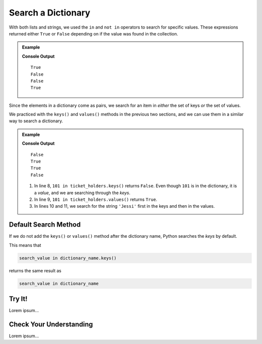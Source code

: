 Search a Dictionary
===================

With both lists and strings, we used the ``in`` and ``not in`` operators to
search for specific values. These expressions returned either ``True`` or
``False`` depending on if the value was found in the collection.

.. admonition:: Example

   .. sourcecode:: python
      :linenos:

      greeting = 'Hello, World!'
      fruits = ['apple', 'banana', 'pear', 'kiwi', 'orange']
      numbers = [28, 32, 7, 29, 33, 0]

      print('or' in greeting)  # Search for the substring 'or' in the larger string.
      print('nana' in fruits)  # Search for the value 'nana' in the list of strings.

      print('!' not in greeting) # Check if '!' is NOT in 'Hello, World!'.
      print(42 not in numbers)   # Check if 42 is NOT in the numbers list.

   **Console Output**

   ::

      True
      False
      False
      True

Since the elements in a dictionary come as pairs, we search for an item in
*either* the set of keys *or* the set of values.

We practiced with the ``keys()`` and ``values()`` methods in the previous two
sections, and we can use them in a similar way to search a dictionary.

.. admonition:: Example

   .. sourcecode:: python
      :linenos:

      ticket_holders = {
         'Bob' : 100,
         'Jessi' : 103,
         'Maria' : 101,
         'Devon' : 102
      }

      print(101 in ticket_holders.keys())
      print(101 in ticket_holders.values())

      print('Jessi' in ticket_holders.keys())
      print('Jessi' in ticket_holders.values())

   **Console Output**

   ::

      False
      True
      True
      False

   #. In line 8, ``101 in ticket_holders.keys()`` returns ``False``. Even
      though ``101`` is in the dictionary, it is a *value*, and we are
      searching through the *keys*.
   #. In line 9, ``101 in ticket_holders.values()`` returns ``True``.
   #. In lines 10 and 11, we search for the string ``'Jessi'`` first in the
      keys and then in the values.

Default Search Method
---------------------

If we do not add the ``keys()`` or ``values()`` method after the dictionary
name, Python searches the *keys* by default.

This means that

.. sourcecode:: python

   search_value in dictionary_name.keys()

returns the same result as

.. sourcecode:: python

   search_value in dictionary_name

Try It!
-------

Lorem ipsum...

Check Your Understanding
------------------------

Lorem ipsum...

